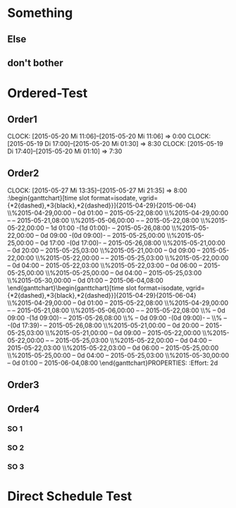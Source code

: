 #+LATEX_HEADER: \usepackage{pgfgantt}
#+LATEX_HEADER: \usepackage{lscape}

* Something
:PROPERTIES:
:ID: testid
:END:
** Else
   DEADLINE: <2015-05-21 Do> SCHEDULED: <2015-04-29 Mi>
   :PROPERTIES:
   :CUSTOM_ID: Else123
   :END:
** don't bother
   SCHEDULED: <2015-05-06 Mi> DEADLINE: <2015-05-22 Fr>
* Ordered-Test 
   DEADLINE: <2015-05-26 Di>
  :PROPERTIES:
  :ORDERED:  t
  :ID: ordered123
  :END:      
** Order1
   CLOCK: [2015-05-20 Mi 11:06]--[2015-05-20 Mi 11:06] =>  0:00
   CLOCK: [2015-05-19 Di 17:00]--[2015-05-20 Mi 01:30] =>  8:30
   CLOCK: [2015-05-19 Di 17:40]--[2015-05-20 Mi 01:10] =>  7:30
   :PROPERTIES:
   :Effort:   1d
   :END:
** Order2
   CLOCK: [2015-05-27 Mi 13:35]--[2015-05-27 Mi 21:35] =>  8:00
   :\begin{ganttchart}[time slot format=isodate, vgrid={*2{dashed},*3{black},*2{dashed}}]{2015-04-29}{2015-06-04}
\gantttitlecalendar{year, month=name, day}\\
\ganttgroup[group left shift=0.0, group right shift=-0.0]{Something}{2015-04-29}{2015-05-22}\\%2015-04-29,00:00 -- 0d 01:00 -- 2015-05-22,08:00
  \ganttbar[bar left shift=0.0, bar right shift=-0.0]{Else}{2015-04-29}{2015-05-21}\\%2015-04-29,00:00 --  -- 2015-05-21,08:00
  \ganttbar[bar left shift=0.0, bar right shift=-0.0]{don't bother}{2015-05-06}{2015-05-22}\\%2015-05-06,00:00 --  -- 2015-05-22,08:00
\ganttgroup[group left shift=0.0, group right shift=-0.0, progress=67]{Ordered-Test}{2015-05-22}{2015-05-26}\\%2015-05-22,00:00 -- 1d 01:00 -(1d 01:00)-  -- 2015-05-26,08:00
  \ganttbar[bar left shift=0.0, bar right shift=-0.0, progress=200]{Order1}{2015-05-22}{2015-05-22}\\%2015-05-22,00:00 -- 0d 09:00 -(0d 09:00)-  -- 2015-05-25,00:00
  \ganttlinkedbar[bar left shift=0.0, bar right shift=-0.0, progress=50]{Order2}{2015-05-25}{2015-05-26}\\%2015-05-25,00:00 -- 0d 17:00 -(0d 17:00)-  -- 2015-05-26,08:00
\ganttgroup[group left shift=0.0, group right shift=-0.625]{Ordered-Test2}{2015-05-21}{2015-05-25}\\%2015-05-21,00:00 -- 0d 20:00 -- 2015-05-25,03:00
  \ganttbar[bar left shift=0.0, bar right shift=-0.0]{Order3}{2015-05-21}{2015-05-21}\\%2015-05-21,00:00 -- 0d 09:00 -- 2015-05-22,00:00
  \ganttlinkedgroup[group left shift=0.0, group right shift=-0.625]{Order4}{2015-05-22}{2015-05-25}\\%2015-05-22,00:00 --  -- 2015-05-25,03:00
    \ganttbar[bar left shift=0.0, bar right shift=-0.625]{SO 1}{2015-05-22}{2015-05-22}\\%2015-05-22,00:00 -- 0d 04:00 -- 2015-05-22,03:00
    \ganttlinkedbar[bar left shift=0.375, bar right shift=-0.0]{SO 2}{2015-05-22}{2015-05-22}\\%2015-05-22,03:00 -- 0d 06:00 -- 2015-05-25,00:00
    \ganttlinkedbar[bar left shift=0.0, bar right shift=-0.625]{SO 3}{2015-05-25}{2015-05-25}\\%2015-05-25,00:00 -- 0d 04:00 -- 2015-05-25,03:00
\ganttbar[bar left shift=0.0, bar right shift=-0.0]{Direct Schedule Test}{2015-05-30}{2015-06-04}\\%2015-05-30,00:00 -- 0d 01:00 -- 2015-06-04,08:00
\end{ganttchart}\begin{ganttchart}[time slot format=isodate, vgrid={*2{dashed},*3{black},*2{dashed}}]{2015-04-29}{2015-06-04}
\gantttitlecalendar{year, month=name, day}\\
\ganttgroup[group left shift=0.0, group right shift=-0.0]{Something}{2015-04-29}{2015-05-22}\\%2015-04-29,00:00 -- 0d 01:00 -- 2015-05-22,08:00
  \ganttbar[bar left shift=0.0, bar right shift=-0.0]{Else}{2015-04-29}{2015-05-21}\\%2015-04-29,00:00 --  -- 2015-05-21,08:00
  \ganttbar[bar left shift=0.0, bar right shift=-0.0]{don't bother}{2015-05-06}{2015-05-22}\\%2015-05-06,00:00 --  -- 2015-05-22,08:00
\ganttgroup[group left shift=2.20625, group right shift=-0.0, progress=0]{Ordered-Test}{}{2015-05-26}\\% -- 0d 09:00 -(1d 09:00)-  -- 2015-05-26,08:00
  \ganttbar[bar left shift=2.20625, bar right shift=1.2062499999999998, progress=200]{Order1}{}{}\\% -- 0d 09:00 -(0d 09:00)-  -- 
  \ganttlinkedbar[bar left shift=2.20625, bar right shift=-0.0, progress=0]{Order2}{}{2015-05-26}\\% --  -(0d 17:39)-  -- 2015-05-26,08:00
\ganttgroup[group left shift=0.0, group right shift=-0.625]{Ordered-Test2}{2015-05-21}{2015-05-25}\\%2015-05-21,00:00 -- 0d 20:00 -- 2015-05-25,03:00
  \ganttbar[bar left shift=0.0, bar right shift=-0.0]{Order3}{2015-05-21}{2015-05-21}\\%2015-05-21,00:00 -- 0d 09:00 -- 2015-05-22,00:00
  \ganttlinkedgroup[group left shift=0.0, group right shift=-0.625]{Order4}{2015-05-22}{2015-05-25}\\%2015-05-22,00:00 --  -- 2015-05-25,03:00
    \ganttbar[bar left shift=0.0, bar right shift=-0.625]{SO 1}{2015-05-22}{2015-05-22}\\%2015-05-22,00:00 -- 0d 04:00 -- 2015-05-22,03:00
    \ganttlinkedbar[bar left shift=0.375, bar right shift=-0.0]{SO 2}{2015-05-22}{2015-05-22}\\%2015-05-22,03:00 -- 0d 06:00 -- 2015-05-25,00:00
    \ganttlinkedbar[bar left shift=0.0, bar right shift=-0.625]{SO 3}{2015-05-25}{2015-05-25}\\%2015-05-25,00:00 -- 0d 04:00 -- 2015-05-25,03:00
\ganttbar[bar left shift=0.0, bar right shift=-0.0]{Direct Schedule Test}{2015-05-30}{2015-06-04}\\%2015-05-30,00:00 -- 0d 01:00 -- 2015-06-04,08:00
\end{ganttchart}PROPERTIES:
   :Effort:   2d
   :END:
* Ordered-Test2 
  :PROPERTIES:
  :ORDERED:  t
  :ID: ordered123
  :END:      
** Order3
   SCHEDULED: <2015-05-21 Do>
   :PROPERTIES:
   :Effort:   1d
   :END:
** Order4
*** SO 1
   :PROPERTIES:
   :Effort:   3:00
   :END:
*** SO 2
   :PROPERTIES:
   :Effort:   5:00
   :END:
*** SO 3
   :PROPERTIES:
   :Effort:   3:00
   :END:

* Direct Schedule Test
  DEADLINE: <2015-06-04 Do> SCHEDULED: <2015-05-30 Sa>


#+BEGIN_landscape
#+BEGIN: pgf-gantt-chart :id "testid" :title-calendar "year, month=name, day" :weekend-style "{draw=blue!10, line width=1pt}" :workday-style "{draw=blue!5, line width=.75pt}" :progress if-clocksum :parameters "y unit title=.7cm, y unit chart=.9cm" 
\begin{ganttchart}[time slot format=isodate, vgrid={*2{draw=blue!5, line width=.75pt},*3{draw=blue!10, line width=1pt},*2{draw=blue!5, line width=.75pt}}, y unit title=.7cm, y unit chart=.9cm]{2015-04-29}{2015-05-22}
\gantttitlecalendar{year, month=name, day}\\
\ganttgroup[group left shift=0.0, group right shift=-0.0]{Something}{2015-04-29}{2015-05-22}\\%2015-04-29,00:00 -- 0d 01:00 -- 2015-05-22,08:00
  \ganttbar[bar left shift=0.0, bar right shift=-0.0]{Else}{2015-04-29}{2015-05-21}\\%2015-04-29,00:00 --  -- 2015-05-21,08:00
  \ganttbar[bar left shift=0.0, bar right shift=-0.0]{don't bother}{2015-05-06}{2015-05-22}\\%2015-05-06,00:00 --  -- 2015-05-22,08:00
\end{ganttchart}
#+END:
#+END_landscape


